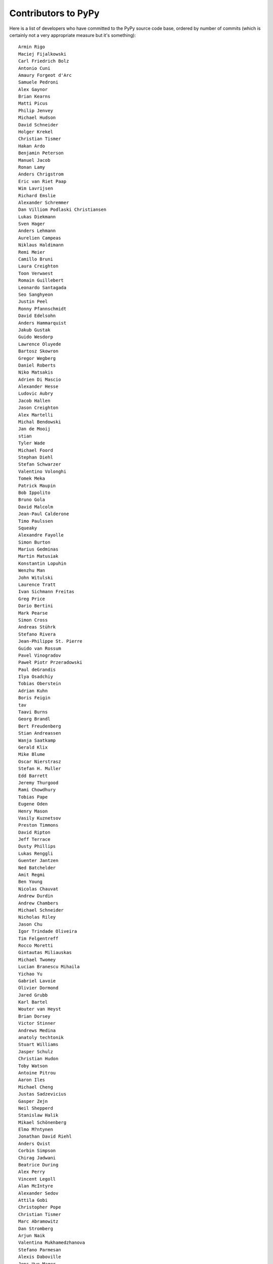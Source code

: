 Contributors to PyPy
====================

Here is a list of developers who have committed to the PyPy source
code base, ordered by number of commits (which is certainly not a very
appropriate measure but it's something)::

  Armin Rigo
  Maciej Fijalkowski
  Carl Friedrich Bolz
  Antonio Cuni
  Amaury Forgeot d'Arc
  Samuele Pedroni
  Alex Gaynor
  Brian Kearns
  Matti Picus
  Philip Jenvey
  Michael Hudson
  David Schneider
  Holger Krekel
  Christian Tismer
  Hakan Ardo
  Benjamin Peterson
  Manuel Jacob
  Ronan Lamy
  Anders Chrigstrom
  Eric van Riet Paap
  Wim Lavrijsen
  Richard Emslie
  Alexander Schremmer
  Dan Villiom Podlaski Christiansen
  Lukas Diekmann
  Sven Hager
  Anders Lehmann
  Aurelien Campeas
  Niklaus Haldimann
  Remi Meier
  Camillo Bruni
  Laura Creighton
  Toon Verwaest
  Romain Guillebert
  Leonardo Santagada
  Seo Sanghyeon
  Justin Peel
  Ronny Pfannschmidt
  David Edelsohn
  Anders Hammarquist
  Jakub Gustak
  Guido Wesdorp
  Lawrence Oluyede
  Bartosz Skowron
  Gregor Wegberg
  Daniel Roberts
  Niko Matsakis
  Adrien Di Mascio
  Alexander Hesse
  Ludovic Aubry
  Jacob Hallen
  Jason Creighton
  Alex Martelli
  Michal Bendowski
  Jan de Mooij
  stian
  Tyler Wade
  Michael Foord
  Stephan Diehl
  Stefan Schwarzer
  Valentino Volonghi
  Tomek Meka
  Patrick Maupin
  Bob Ippolito
  Bruno Gola
  David Malcolm
  Jean-Paul Calderone
  Timo Paulssen
  Squeaky
  Alexandre Fayolle
  Simon Burton
  Marius Gedminas
  Martin Matusiak
  Konstantin Lopuhin
  Wenzhu Man
  John Witulski
  Laurence Tratt
  Ivan Sichmann Freitas
  Greg Price
  Dario Bertini
  Mark Pearse
  Simon Cross
  Andreas Stührk
  Stefano Rivera
  Jean-Philippe St. Pierre
  Guido van Rossum
  Pavel Vinogradov
  Paweł Piotr Przeradowski
  Paul deGrandis
  Ilya Osadchiy
  Tobias Oberstein
  Adrian Kuhn
  Boris Feigin
  tav
  Taavi Burns
  Georg Brandl
  Bert Freudenberg
  Stian Andreassen
  Wanja Saatkamp
  Gerald Klix
  Mike Blume
  Oscar Nierstrasz
  Stefan H. Muller
  Edd Barrett
  Jeremy Thurgood
  Rami Chowdhury
  Tobias Pape
  Eugene Oden
  Henry Mason
  Vasily Kuznetsov
  Preston Timmons
  David Ripton
  Jeff Terrace
  Dusty Phillips
  Lukas Renggli
  Guenter Jantzen
  Ned Batchelder
  Amit Regmi
  Ben Young
  Nicolas Chauvat
  Andrew Durdin
  Andrew Chambers
  Michael Schneider
  Nicholas Riley
  Jason Chu
  Igor Trindade Oliveira
  Tim Felgentreff
  Rocco Moretti
  Gintautas Miliauskas
  Michael Twomey
  Lucian Branescu Mihaila
  Yichao Yu
  Gabriel Lavoie
  Olivier Dormond
  Jared Grubb
  Karl Bartel
  Wouter van Heyst
  Brian Dorsey
  Victor Stinner
  Andrews Medina
  anatoly techtonik
  Stuart Williams
  Jasper Schulz
  Christian Hudon
  Toby Watson
  Antoine Pitrou
  Aaron Iles
  Michael Cheng
  Justas Sadzevicius
  Gasper Zejn
  Neil Shepperd
  Stanislaw Halik
  Mikael Schönenberg
  Elmo M?ntynen
  Jonathan David Riehl
  Anders Qvist
  Corbin Simpson
  Chirag Jadwani
  Beatrice During
  Alex Perry
  Vincent Legoll
  Alan McIntyre
  Alexander Sedov
  Attila Gobi
  Christopher Pope
  Christian Tismer 
  Marc Abramowitz
  Dan Stromberg
  Arjun Naik
  Valentina Mukhamedzhanova
  Stefano Parmesan
  Alexis Daboville
  Jens-Uwe Mager
  Carl Meyer
  Karl Ramm
  Pieter Zieschang
  Sebastian Pawluś
  Gabriel
  Lukas Vacek
  Andrew Dalke
  Sylvain Thenault
  Nathan Taylor
  Vladimir Kryachko
  Jacek Generowicz
  Alejandro J. Cura
  Jacob Oscarson
  Travis Francis Athougies
  Ryan Gonzalez
  Ian Foote
  Kristjan Valur Jonsson
  David Lievens
  Neil Blakey-Milner
  Lutz Paelike
  Lucio Torre
  Lars Wassermann
  Henrik Vendelbo
  Dan Buch
  Miguel de Val Borro
  Artur Lisiecki
  Sergey Kishchenko
  Ignas Mikalajunas
  Christoph Gerum
  Martin Blais
  Lene Wagner
  Tomo Cocoa
  Toni Mattis
  Lucas Stadler
  roberto@goyle
  Yury V. Zaytsev
  Anna Katrina Dominguez
  William Leslie
  Bobby Impollonia
  timo@eistee.fritz.box
  Andrew Thompson
  Yusei Tahara
  Ben Darnell
  Roberto De Ioris
  Juan Francisco Cantero Hurtado
  Godefroid Chappelle
  Joshua Gilbert
  Dan Colish
  Christopher Armstrong
  Michael Hudson-Doyle
  Anders Sigfridsson
  Yasir Suhail
  Jason Michalski
  rafalgalczynski@gmail.com
  Floris Bruynooghe
  Laurens Van Houtven
  Akira Li
  Gustavo Niemeyer
  Stephan Busemann
  Rafał Gałczyński
  Christian Muirhead
  Berker Peksag
  James Lan
  shoma hosaka
  Daniel Neuhäuser
  Ben Mather
  halgari
  Boglarka Vezer
  Chris Pressey
  Buck Golemon
  Konrad Delong
  Dinu Gherman
  Chris Lambacher
  coolbutuseless@gmail.com
  Jim Baker
  Rodrigo Araújo
  Nikolaos-Digenis Karagiannis
  James Robert
  Armin Ronacher
  Brett Cannon
  Donald Stufft
  yrttyr
  aliceinwire
  OlivierBlanvillain
  Dan Sanders
  Zooko Wilcox-O Hearn
  Tomer Chachamu
  Christopher Groskopf
  Asmo Soinio
  Stefan Marr
  jiaaro
  Mads Kiilerich
  opassembler.py
  Antony Lee
  Jim Hunziker
  Markus Unterwaditzer
  Even Wiik Thomassen
  jbs
  squeaky
  soareschen
  Kurt Griffiths
  Mike Bayer
  Matthew Miller
  Flavio Percoco
  Kristoffer Kleine
  yasirs
  Michael Chermside
  Anna Ravencroft
  Dan Crosta
  Julien Phalip
  Roman Podoliaka
  Dan Loewenherz


